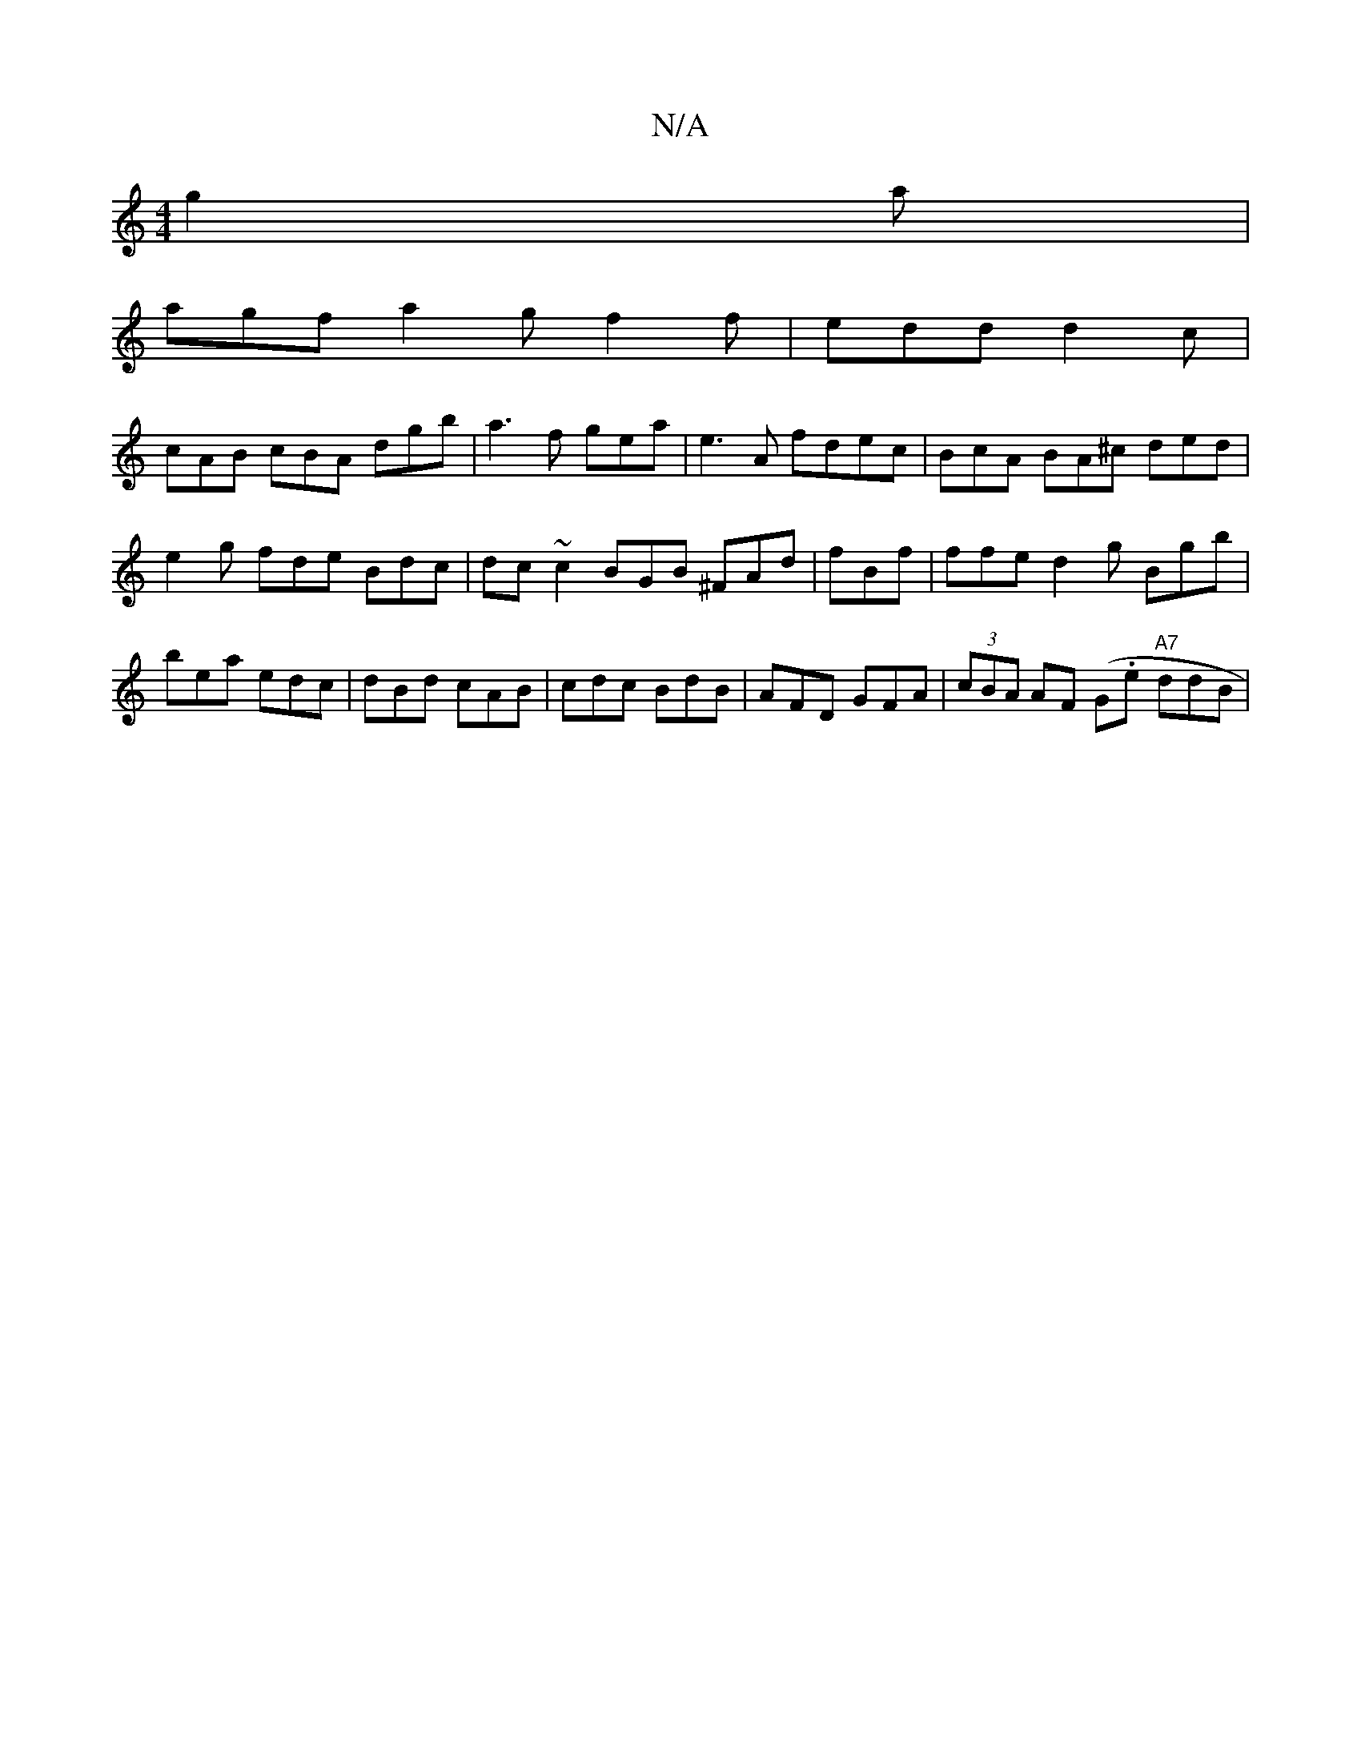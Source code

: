 X:1
T:N/A
M:4/4
R:N/A
K:Cmajor
 g2a|
agf a2g f2 f|edd d2c|
cAB cBA dgb|a3f gea|e3A fdec | BcA BA^c ded | e2 g fde Bdc| dc~c2 BGB ^FAd | fBf|ffe d2g Bgb|bea edc|dBd cAB|cdc BdB|AFD GFA|(3cBA AF (G.e "A7"ddB|"eamf>d (3AGA (3GAG Ae | 